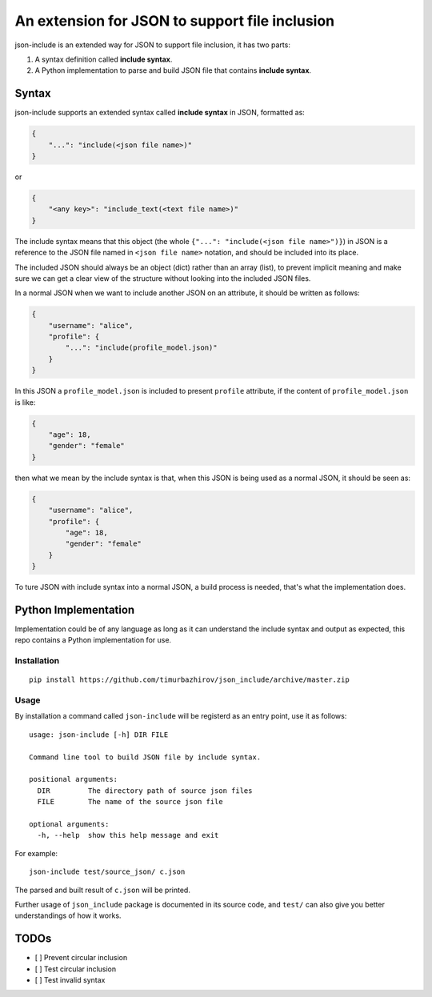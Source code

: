 An extension for JSON to support file inclusion
===============================================

json-include is an extended way for JSON to support file inclusion, it has two parts:

1. A syntax definition called **include syntax**.

2. A Python implementation to parse and build JSON file that contains **include syntax**.


Syntax
------

json-include supports an extended syntax called **include syntax** in JSON,
formatted as:

.. code-block:: json

    {
        "...": "include(<json file name>)"
    }

or

.. code-block:: json

    {
        "<any key>": "include_text(<text file name>)"
    }


The include syntax means that this object (the whole ``{"...": "include(<json file name>")}``) in JSON is a reference to the JSON file named in ``<json file name>`` notation, and should be included into its place.

The included JSON should always be an object (dict) rather than an array (list), to prevent implicit meaning and make sure we can get a clear view of the structure without looking into the included JSON files.

In a normal JSON when we want to include another JSON on an attribute, it should be written as follows:

.. code-block:: json

    {
        "username": "alice",
        "profile": {
            "...": "include(profile_model.json)"
        }
    }

In this JSON a ``profile_model.json`` is included to present ``profile`` attribute,
if the content of ``profile_model.json`` is like:

.. code-block:: json

    {
        "age": 18,
        "gender": "female"
    }

then what we mean by the include syntax is that, when this JSON is being used
as a normal JSON, it should be seen as:

.. code-block:: json

    {
        "username": "alice",
        "profile": {
            "age": 18,
            "gender": "female"
        }
    }

To ture JSON with include syntax into a normal JSON, a build process is needed,
that's what the implementation does.

Python Implementation
---------------------

Implementation could be of any language as long as it can understand the include syntax
and output as expected, this repo contains a Python implementation for use.

Installation
~~~~~~~~~~~~

::

    pip install https://github.com/timurbazhirov/json_include/archive/master.zip

Usage
~~~~~

By installation a command called ``json-include`` will be registerd as an entry point,
use it as follows::

    usage: json-include [-h] DIR FILE

    Command line tool to build JSON file by include syntax.

    positional arguments:
      DIR         The directory path of source json files
      FILE        The name of the source json file

    optional arguments:
      -h, --help  show this help message and exit

For example::

    json-include test/source_json/ c.json

The parsed and built result of ``c.json`` will be printed.

Further usage of ``json_include`` package is documented in its source code,
and ``test/`` can also give you better understandings of how it works.

TODOs
-----

- [ ] Prevent circular inclusion
- [ ] Test circular inclusion
- [ ] Test invalid syntax
